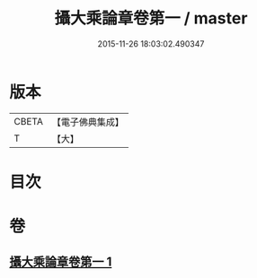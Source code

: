 #+TITLE: 攝大乘論章卷第一 / master
#+DATE: 2015-11-26 18:03:02.490347
* 版本
 |     CBETA|【電子佛典集成】|
 |         T|【大】     |

* 目次
* 卷
** [[file:KR6n0068_001.txt][攝大乘論章卷第一 1]]
